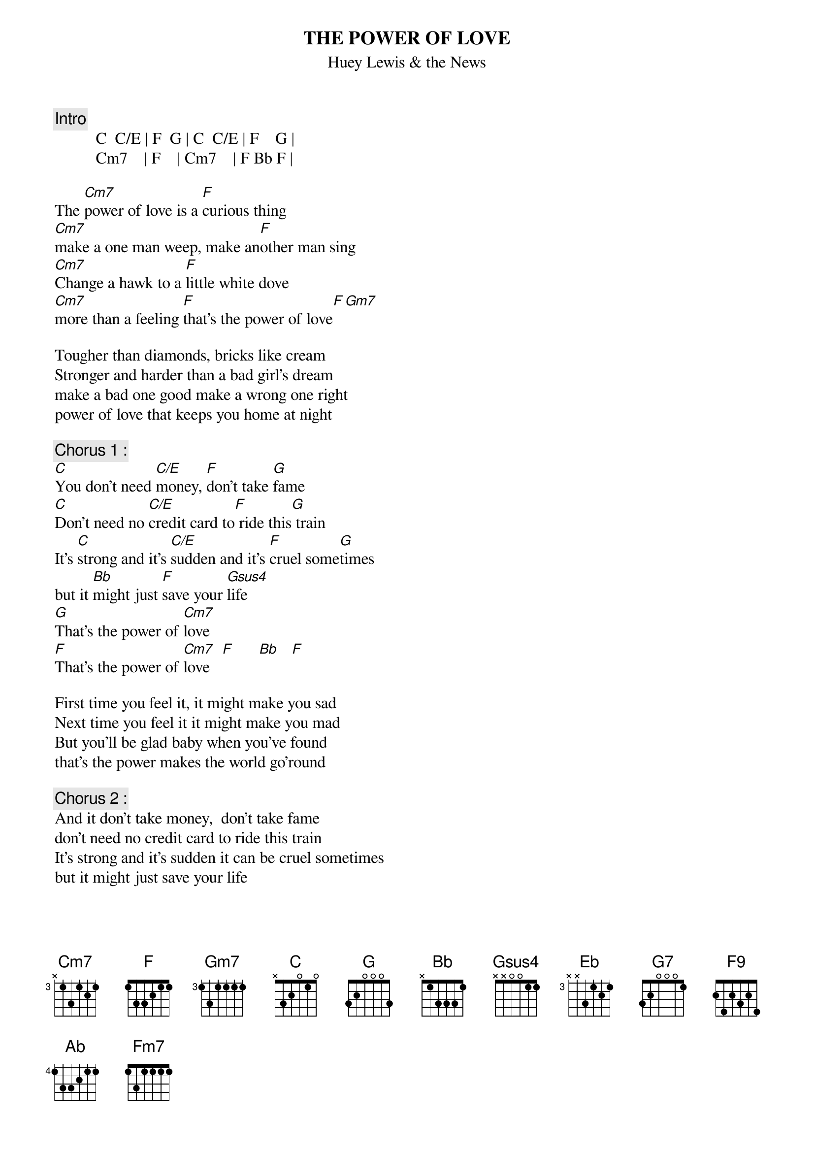 {t:THE POWER OF LOVE}
{st:Huey Lewis & the News}
{c:Intro }
          C  C/E | F  G | C  C/E | F    G |
          Cm7    | F    | Cm7    | F Bb F |

The [Cm7]power of love is a [F]curious thing
[Cm7]make a one man weep, make an[F]other man sing
[Cm7]Change a hawk to a [F]little white dove
[Cm7]more than a feeling [F]that's the power of love[F][Gm7]

Tougher than diamonds, bricks like cream
Stronger and harder than a bad girl's dream
make a bad one good make a wrong one right
power of love that keeps you home at night

{c:Chorus 1 :}
[C]You don't need [C/E]money, [F]don't take [G]fame
[C]Don't need no [C/E]credit card to[F] ride this[G] train
It's [C]strong and it's [C/E]sudden and it's [F]cruel some[G]times
but it [Bb]might just [F]save your [Gsus4]life
[G]That's the power of [Cm7]love
[F]That's the power of [Cm7]love   [F]      [Bb]   [F]  

First time you feel it, it might make you sad
Next time you feel it it might make you mad
But you'll be glad baby when you've found
that's the power makes the world go'round

{c:Chorus 2 :}
And it don't take money,  don't take fame
don't need no credit card to ride this train
It's strong and it's sudden it can be cruel sometimes
but it might just save your life

[Eb]  They say that [G7]all in love is [Cm7]fair    
      yeah, but [F9]you don't care
[Ab]  But you'll know [Eb/G]what to do
[Fm7]   when it gets [Eb]hold of you
[Ab]  and with a little[Gsus4] help from above
[G] you feel the power of l[Cm7]ove
[F] you feel the power of l[Cm7]ove
[F] Can you feel it ?
[Cm7]   Hmmm[F][Cm7][Bb]

{c:Chorus 3 :}
It don't take money and it don't take fame
don't need no credit card to ride this train
Tougher than diamonds and stronger than steel
[C] you won't [C/E]feel nothin'[F] till you fee[G]l
[C] you feel the po[C/E]wer,[F] just the po[Gsus4]wer of love
[C] That's the po[C/E]wer,[F] that's the po[Gsus4]wer of love[C]
[F] You feel the [G]power of love
[C]  [F] you feel the [G]power of love[C]
[F] feel the [G]power of love[C][C/E][F][Gsus4]

{c:C  C/E F  Gsus4    (to fade)}



